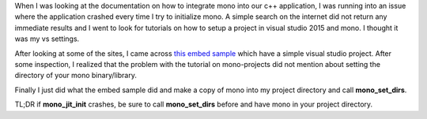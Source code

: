 .. title: Mono Embedding Crashes on Windows
.. slug: mono-embedding-crashes-on-windows
.. date: 2016-06-12 15:38:22 UTC+08:00
.. tags: 
.. category: unknown
.. link: 
.. description: 
.. type: text

When I was looking at the documentation on how to integrate mono into our c++ application, I was running into an issue where the application crashed every time I try to initialize mono. A simple search on the internet did not return any immediate results and I went to look for tutorials on how to setup a project in visual studio 2015 and mono. I thought it was my vs settings.

After looking at some of the sites, I came across `this embed sample`_ which have a simple visual studio project. After some inspection, I realized that the problem with the tutorial on mono-projects did not mention about setting the directory of your mono binary/library.

Finally I just did what the embed sample did and make a copy of mono into my project directory and call **mono_set_dirs**.

TL;DR if **mono_jit_init** crashes, be sure to call **mono_set_dirs** before and have mono in your project directory.

.. _this embed sample: https://github.com/PoppermostProductions/Embedded-Mono-Sample/
